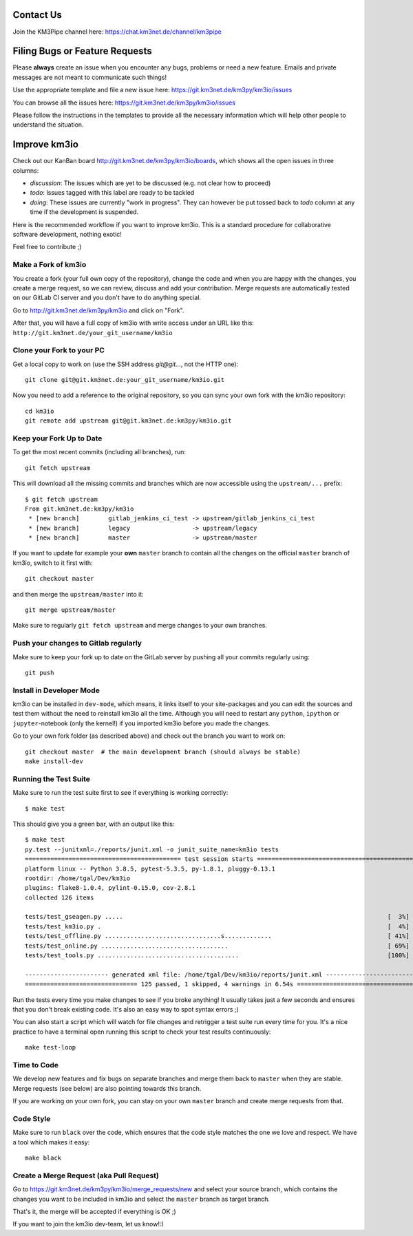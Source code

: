 Contact Us
----------
Join the KM3Pipe channel here: https://chat.km3net.de/channel/km3pipe


Filing Bugs or Feature Requests
-------------------------------

Please **always** create an issue when you encounter any bugs, problems or
need a new feature. Emails and private messages are not meant to communicate
such things!

Use the appropriate template and file a new issue here:
https://git.km3net.de/km3py/km3io/issues

You can browse all the issues here: https://git.km3net.de/km3py/km3io/issues

Please follow the instructions in the templates to provide all the
necessary information which will help other people to understand the
situation.

Improve km3io
---------------

Check out our KanBan board http://git.km3net.de/km3py/km3io/boards,
which shows all the open issues in three columns:

- *discussion*: The issues which are yet to be discussed (e.g. not clear how to proceed)
- *todo*: Issues tagged with this label are ready to be tackled
- *doing*: These issues are currently "work in progress". They can however be
  put tossed back to *todo* column at any time if the development is suspended.

Here is the recommended workflow if you want to improve km3io. This is a
standard procedure for collaborative software development, nothing exotic!

Feel free to contribute ;)

Make a Fork of km3io
~~~~~~~~~~~~~~~~~~~~~~

You create a fork (your full own copy of the
repository), change the code and when you are happy with the changes, you create
a merge request, so we can review, discuss and add your contribution.
Merge requests are automatically tested on our GitLab CI server and you
don't have to do anything special.

Go to http://git.km3net.de/km3py/km3io and click on "Fork".

After that, you will have a full copy of km3io with write access under an URL
like this: ``http://git.km3net.de/your_git_username/km3io``

Clone your Fork to your PC
~~~~~~~~~~~~~~~~~~~~~~~~~~

Get a local copy to work on (use the SSH address `git@git...`, not the HTTP one)::

    git clone git@git.km3net.de:your_git_username/km3io.git

Now you need to add a reference to the original repository, so you can sync your
own fork with the km3io repository::

    cd km3io
    git remote add upstream git@git.km3net.de:km3py/km3io.git


Keep your Fork Up to Date
~~~~~~~~~~~~~~~~~~~~~~~~~

To get the most recent commits (including all branches), run::

    git fetch upstream

This will download all the missing commits and branches which are now accessible
using the ``upstream/...`` prefix::

    $ git fetch upstream
    From git.km3net.de:km3py/km3io
     * [new branch]        gitlab_jenkins_ci_test -> upstream/gitlab_jenkins_ci_test
     * [new branch]        legacy                 -> upstream/legacy
     * [new branch]        master                 -> upstream/master


If you want to update for example your **own** ``master`` branch
to contain all the changes on the official ``master`` branch of km3io,
switch to it first with::

    git checkout master

and then merge the ``upstream/master`` into it::

    git merge upstream/master

Make sure to regularly ``git fetch upstream`` and merge changes to your own branches.

Push your changes to Gitlab regularly
~~~~~~~~~~~~~~~~~~~~~~~~~~~~~~~~~~~~~

Make sure to keep your fork up to date on the GitLab server by pushing
all your commits regularly using::

    git push


Install in Developer Mode
~~~~~~~~~~~~~~~~~~~~~~~~~

km3io can be installed in ``dev-mode``, which means, it links itself to your
site-packages and you can edit the sources and test them without the need
to reinstall km3io all the time. Although you will need to restart any
``python``, ``ipython`` or ``jupyter``-notebook (only the kernel!) if you
imported km3io before  you made the changes.

Go to your own fork folder (as described above) and check out the branch you
want to work on::

    git checkout master  # the main development branch (should always be stable)
    make install-dev


Running the Test Suite
~~~~~~~~~~~~~~~~~~~~~~

Make sure to run the test suite first to see if everything is working
correctly::

    $ make test

This should give you a green bar, with an output like this::

    $ make test
    py.test --junitxml=./reports/junit.xml -o junit_suite_name=km3io tests
    =========================================== test session starts ===========================================
    platform linux -- Python 3.8.5, pytest-5.3.5, py-1.8.1, pluggy-0.13.1
    rootdir: /home/tgal/Dev/km3io
    plugins: flake8-1.0.4, pylint-0.15.0, cov-2.8.1
    collected 126 items

    tests/test_gseagen.py .....                                                                         [  3%]
    tests/test_km3io.py .                                                                               [  4%]
    tests/test_offline.py ................................s.............                                [ 41%]
    tests/test_online.py ...................................                                            [ 69%]
    tests/test_tools.py .......................................                                         [100%]

    ----------------------- generated xml file: /home/tgal/Dev/km3io/reports/junit.xml ------------------------
    =============================== 125 passed, 1 skipped, 4 warnings in 6.54s ================================


Run the tests every time you make changes to see if you broke anything! It usually
takes just a few seconds and ensures that you don't break existing code. It's
also an easy way to spot syntax errors ;)

You can also start a script which will watch for file changes and retrigger
a test suite run every time for you. It's a nice practice to have a terminal
open running this script to check your test results continuously::

    make test-loop

Time to Code
~~~~~~~~~~~~

We develop new features and fix bugs on separate branches and merge them
back to ``master`` when they are stable. Merge requests (see below) are also
pointing towards this branch.

If you are working on your own fork, you can stay on your own ``master`` branch
and create merge requests from that.

Code Style
~~~~~~~~~~

Make sure to run ``black`` over the code, which ensures that the code style
matches the one we love and respect. We have a tool which makes it easy::

    make black

Create a Merge Request (aka Pull Request)
~~~~~~~~~~~~~~~~~~~~~~~~~~~~~~~~~~~~~~~~~

Go to https://git.km3net.de/km3py/km3io/merge_requests/new and select
your source branch, which contains the changes you want to be included in km3io
and select the ``master`` branch as target branch.

That's it, the merge will be accepted if everything is OK ;)

If you want to join the km3io dev-team, let us know!:)
